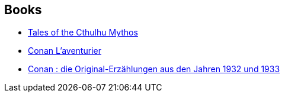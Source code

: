 :jbake-type: post
:jbake-status: published
:jbake-title: Robert E. Howard
:jbake-tags: author
:jbake-date: 2002-08-20
:jbake-depth: ../../
:jbake-uri: goodreads/authors/66700.adoc
:jbake-bigImage: https://images.gr-assets.com/authors/1210954603p5/66700.jpg
:jbake-source: https://www.goodreads.com/author/show/66700
:jbake-style: goodreads goodreads-author no-index

## Books
* link:../books/9780345422040.html[Tales of the Cthulhu Mythos]
* link:../books/9782290309650.html[Conan L'aventurier]
* link:../books/9783453870611.html[Conan : die Original-Erzählungen aus den Jahren 1932 und 1933]